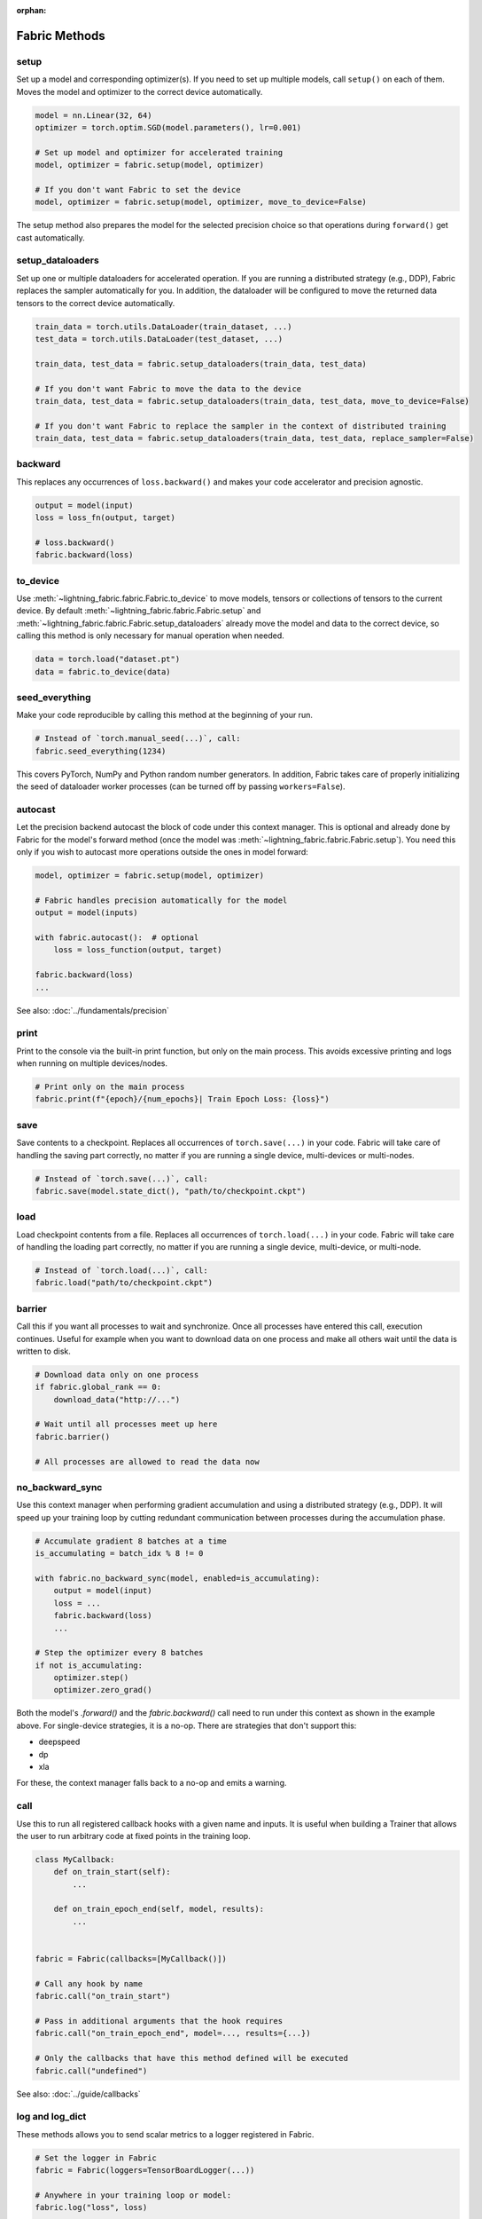 :orphan:

##############
Fabric Methods
##############


setup
=====

Set up a model and corresponding optimizer(s). If you need to set up multiple models, call ``setup()`` on each of them.
Moves the model and optimizer to the correct device automatically.

.. code-block:: python

    model = nn.Linear(32, 64)
    optimizer = torch.optim.SGD(model.parameters(), lr=0.001)

    # Set up model and optimizer for accelerated training
    model, optimizer = fabric.setup(model, optimizer)

    # If you don't want Fabric to set the device
    model, optimizer = fabric.setup(model, optimizer, move_to_device=False)


The setup method also prepares the model for the selected precision choice so that operations during ``forward()`` get
cast automatically.

setup_dataloaders
=================

Set up one or multiple dataloaders for accelerated operation. If you are running a distributed strategy (e.g., DDP), Fabric
replaces the sampler automatically for you. In addition, the dataloader will be configured to move the returned
data tensors to the correct device automatically.

.. code-block:: python

    train_data = torch.utils.DataLoader(train_dataset, ...)
    test_data = torch.utils.DataLoader(test_dataset, ...)

    train_data, test_data = fabric.setup_dataloaders(train_data, test_data)

    # If you don't want Fabric to move the data to the device
    train_data, test_data = fabric.setup_dataloaders(train_data, test_data, move_to_device=False)

    # If you don't want Fabric to replace the sampler in the context of distributed training
    train_data, test_data = fabric.setup_dataloaders(train_data, test_data, replace_sampler=False)


backward
========

This replaces any occurrences of ``loss.backward()`` and makes your code accelerator and precision agnostic.

.. code-block:: python

    output = model(input)
    loss = loss_fn(output, target)

    # loss.backward()
    fabric.backward(loss)


to_device
=========

Use :meth:`~lightning_fabric.fabric.Fabric.to_device` to move models, tensors or collections of tensors to
the current device. By default :meth:`~lightning_fabric.fabric.Fabric.setup` and
:meth:`~lightning_fabric.fabric.Fabric.setup_dataloaders` already move the model and data to the correct
device, so calling this method is only necessary for manual operation when needed.

.. code-block:: python

    data = torch.load("dataset.pt")
    data = fabric.to_device(data)


seed_everything
===============

Make your code reproducible by calling this method at the beginning of your run.

.. code-block:: python

    # Instead of `torch.manual_seed(...)`, call:
    fabric.seed_everything(1234)


This covers PyTorch, NumPy and Python random number generators. In addition, Fabric takes care of properly initializing
the seed of dataloader worker processes (can be turned off by passing ``workers=False``).


autocast
========

Let the precision backend autocast the block of code under this context manager. This is optional and already done by
Fabric for the model's forward method (once the model was :meth:`~lightning_fabric.fabric.Fabric.setup`).
You need this only if you wish to autocast more operations outside the ones in model forward:

.. code-block:: python

    model, optimizer = fabric.setup(model, optimizer)

    # Fabric handles precision automatically for the model
    output = model(inputs)

    with fabric.autocast():  # optional
        loss = loss_function(output, target)

    fabric.backward(loss)
    ...

See also: :doc:`../fundamentals/precision`


print
=====

Print to the console via the built-in print function, but only on the main process.
This avoids excessive printing and logs when running on multiple devices/nodes.


.. code-block:: python

    # Print only on the main process
    fabric.print(f"{epoch}/{num_epochs}| Train Epoch Loss: {loss}")


save
====

Save contents to a checkpoint. Replaces all occurrences of ``torch.save(...)`` in your code. Fabric will take care of
handling the saving part correctly, no matter if you are running a single device, multi-devices or multi-nodes.

.. code-block:: python

    # Instead of `torch.save(...)`, call:
    fabric.save(model.state_dict(), "path/to/checkpoint.ckpt")


load
====

Load checkpoint contents from a file. Replaces all occurrences of ``torch.load(...)`` in your code. Fabric will take care of
handling the loading part correctly, no matter if you are running a single device, multi-device, or multi-node.

.. code-block:: python

    # Instead of `torch.load(...)`, call:
    fabric.load("path/to/checkpoint.ckpt")


barrier
=======

Call this if you want all processes to wait and synchronize. Once all processes have entered this call,
execution continues. Useful for example when you want to download data on one process and make all others wait until
the data is written to disk.

.. code-block:: python

    # Download data only on one process
    if fabric.global_rank == 0:
        download_data("http://...")

    # Wait until all processes meet up here
    fabric.barrier()

    # All processes are allowed to read the data now


no_backward_sync
================

Use this context manager when performing gradient accumulation and using a distributed strategy (e.g., DDP).
It will speed up your training loop by cutting redundant communication between processes during the accumulation phase.

.. code-block:: python

    # Accumulate gradient 8 batches at a time
    is_accumulating = batch_idx % 8 != 0

    with fabric.no_backward_sync(model, enabled=is_accumulating):
        output = model(input)
        loss = ...
        fabric.backward(loss)
        ...

    # Step the optimizer every 8 batches
    if not is_accumulating:
        optimizer.step()
        optimizer.zero_grad()

Both the model's `.forward()` and the `fabric.backward()` call need to run under this context as shown in the example above.
For single-device strategies, it is a no-op. There are strategies that don't support this:

- deepspeed
- dp
- xla

For these, the context manager falls back to a no-op and emits a warning.


call
====

Use this to run all registered callback hooks with a given name and inputs.
It is useful when building a Trainer that allows the user to run arbitrary code at fixed points in the training loop.

.. code-block:: python

    class MyCallback:
        def on_train_start(self):
            ...

        def on_train_epoch_end(self, model, results):
            ...


    fabric = Fabric(callbacks=[MyCallback()])

    # Call any hook by name
    fabric.call("on_train_start")

    # Pass in additional arguments that the hook requires
    fabric.call("on_train_epoch_end", model=..., results={...})

    # Only the callbacks that have this method defined will be executed
    fabric.call("undefined")


See also: :doc:`../guide/callbacks`


log and log_dict
================

These methods allows you to send scalar metrics to a logger registered in Fabric.

.. code-block:: python

    # Set the logger in Fabric
    fabric = Fabric(loggers=TensorBoardLogger(...))

    # Anywhere in your training loop or model:
    fabric.log("loss", loss)

    # Or send multiple metrics at once:
    fabric.log_dict({"loss": loss, "accuracy": acc})

If no loggers are given to Fabric (default), ``log`` and ``log_dict`` won't do anything.
Here is what's happening under the hood (pseudo code) when you call ``.log()`` or ``log_dict``:

.. code-block:: python

    # When you call .log() or .log_dict(), we do this:
    for logger in fabric.loggers:
        logger.log_metrics(metrics=metrics, step=step)

See also: :doc:`../guide/logging`
